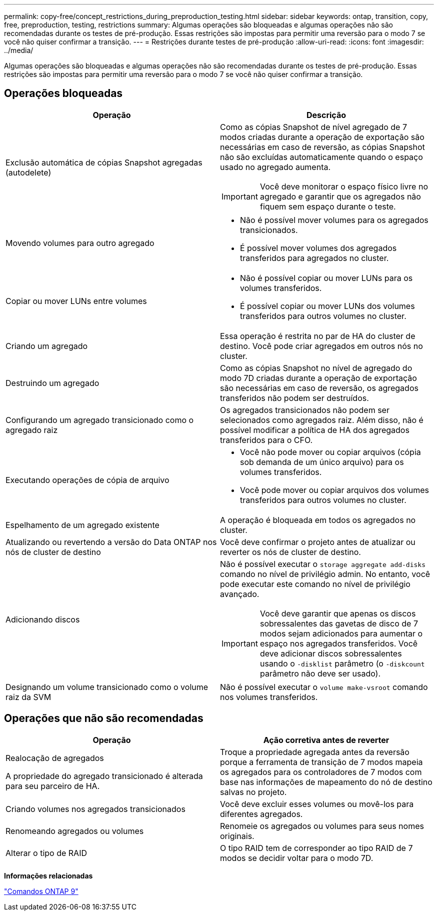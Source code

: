 ---
permalink: copy-free/concept_restrictions_during_preproduction_testing.html 
sidebar: sidebar 
keywords: ontap, transition, copy, free, preproduction, testing, restrictions 
summary: Algumas operações são bloqueadas e algumas operações não são recomendadas durante os testes de pré-produção. Essas restrições são impostas para permitir uma reversão para o modo 7 se você não quiser confirmar a transição. 
---
= Restrições durante testes de pré-produção
:allow-uri-read: 
:icons: font
:imagesdir: ../media/


[role="lead"]
Algumas operações são bloqueadas e algumas operações não são recomendadas durante os testes de pré-produção. Essas restrições são impostas para permitir uma reversão para o modo 7 se você não quiser confirmar a transição.



== Operações bloqueadas

|===
| Operação | Descrição 


 a| 
Exclusão automática de cópias Snapshot agregadas (autodelete)
 a| 
Como as cópias Snapshot de nível agregado de 7 modos criadas durante a operação de exportação são necessárias em caso de reversão, as cópias Snapshot não são excluídas automaticamente quando o espaço usado no agregado aumenta.


IMPORTANT: Você deve monitorar o espaço físico livre no agregado e garantir que os agregados não fiquem sem espaço durante o teste.



 a| 
Movendo volumes para outro agregado
 a| 
* Não é possível mover volumes para os agregados transicionados.
* É possível mover volumes dos agregados transferidos para agregados no cluster.




 a| 
Copiar ou mover LUNs entre volumes
 a| 
* Não é possível copiar ou mover LUNs para os volumes transferidos.
* É possível copiar ou mover LUNs dos volumes transferidos para outros volumes no cluster.




 a| 
Criando um agregado
 a| 
Essa operação é restrita no par de HA do cluster de destino. Você pode criar agregados em outros nós no cluster.



 a| 
Destruindo um agregado
 a| 
Como as cópias Snapshot no nível de agregado do modo 7D criadas durante a operação de exportação são necessárias em caso de reversão, os agregados transferidos não podem ser destruídos.



 a| 
Configurando um agregado transicionado como o agregado raiz
 a| 
Os agregados transicionados não podem ser selecionados como agregados raiz. Além disso, não é possível modificar a política de HA dos agregados transferidos para o CFO.



 a| 
Executando operações de cópia de arquivo
 a| 
* Você não pode mover ou copiar arquivos (cópia sob demanda de um único arquivo) para os volumes transferidos.
* Você pode mover ou copiar arquivos dos volumes transferidos para outros volumes no cluster.




 a| 
Espelhamento de um agregado existente
 a| 
A operação é bloqueada em todos os agregados no cluster.



 a| 
Atualizando ou revertendo a versão do Data ONTAP nos nós de cluster de destino
 a| 
Você deve confirmar o projeto antes de atualizar ou reverter os nós de cluster de destino.



 a| 
Adicionando discos
 a| 
Não é possível executar o `storage aggregate add-disks` comando no nível de privilégio admin. No entanto, você pode executar este comando no nível de privilégio avançado.


IMPORTANT: Você deve garantir que apenas os discos sobressalentes das gavetas de disco de 7 modos sejam adicionados para aumentar o espaço nos agregados transferidos. Você deve adicionar discos sobressalentes usando o `-disklist` parâmetro (o `-diskcount` parâmetro não deve ser usado).



 a| 
Designando um volume transicionado como o volume raiz da SVM
 a| 
Não é possível executar o `volume make-vsroot` comando nos volumes transferidos.

|===


== Operações que não são recomendadas

|===
| Operação | Ação corretiva antes de reverter 


 a| 
Realocação de agregados

A propriedade do agregado transicionado é alterada para seu parceiro de HA.
 a| 
Troque a propriedade agregada antes da reversão porque a ferramenta de transição de 7 modos mapeia os agregados para os controladores de 7 modos com base nas informações de mapeamento do nó de destino salvas no projeto.



 a| 
Criando volumes nos agregados transicionados
 a| 
Você deve excluir esses volumes ou movê-los para diferentes agregados.



 a| 
Renomeando agregados ou volumes
 a| 
Renomeie os agregados ou volumes para seus nomes originais.



 a| 
Alterar o tipo de RAID
 a| 
O tipo RAID tem de corresponder ao tipo RAID de 7 modos se decidir voltar para o modo 7D.

|===
*Informações relacionadas*

http://docs.netapp.com/ontap-9/topic/com.netapp.doc.dot-cm-cmpr/GUID-5CB10C70-AC11-41C0-8C16-B4D0DF916E9B.html["Comandos ONTAP 9"]
